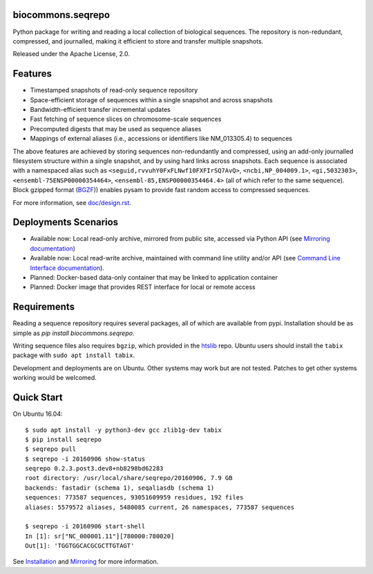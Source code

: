 biocommons.seqrepo
!!!!!!!!!!!!!!!!!!

Python package for writing and reading a local collection of
biological sequences.  The repository is non-redundant, compressed,
and journalled, making it efficient to store and transfer multiple
snapshots.

Released under the Apache License, 2.0.

|ci_rel| |pypi_rel|


Features
!!!!!!!!

* Timestamped snapshots of read-only sequence repository
* Space-efficient storage of sequences within a single snapshot and
  across snapshots
* Bandwidth-efficient transfer incremental updates
* Fast fetching of sequence slices on chromosome-scale sequences
* Precomputed digests that may be used as sequence aliases
* Mappings of external aliases (i.e., accessions or identifiers like
  NM_013305.4) to sequences

The above features are achieved by storing sequences non-redundantly
and compressed, using an add-only journalled filesystem structure
within a single snapshot, and by using hard links across snapshots.
Each sequence is associated with a namespaced alias such as
``<seguid,rvvuhY0FxFLNwf10FXFIrSQ7AvQ>``, ``<ncbi,NP_004009.1>``,
``<gi,5032303>``, ``<ensembl-75ENSP00000354464>``,
``<ensembl-85,ENSP00000354464.4>`` (all of which refer to the same
sequence).  Block gzipped format (`BGZF
<https://samtools.github.io/hts-specs/SAMv1.pdf>`__)) enables pysam to
provide fast random access to compressed sequences.

For more information, see `<doc/design.rst>`__.


Deployments Scenarios
!!!!!!!!!!!!!!!!!!!!!
* Available now: Local read-only archive, mirrored from public site,
  accessed via Python API (see `Mirroring documentation <doc/mirror.rst>`__)
* Available now: Local read-write archive, maintained with command
  line utility and/or API (see `Command Line Interface documentation
  <doc/cli.rst>`__).
* Planned: Docker-based data-only container that may be linked to application container
* Planned: Docker image that provides REST interface for local or remote access


Requirements
!!!!!!!!!!!!

Reading a sequence repository requires several packages, all of which
are available from pypi. Installation should be as simple as `pip
install biocommons.seqrepo`.

Writing sequence files also requires ``bgzip``, which provided in the
`htslib <https://github.com/samtools/htslib>`__ repo. Ubuntu users
should install the ``tabix`` package with ``sudo apt install tabix``.

Development and deployments are on Ubuntu. Other systems may work but
are not tested.  Patches to get other systems working would be
welcomed.


Quick Start
!!!!!!!!!!!

On Ubuntu 16.04::

  $ sudo apt install -y python3-dev gcc zlib1g-dev tabix
  $ pip install seqrepo
  $ seqrepo pull
  $ seqrepo -i 20160906 show-status 
  seqrepo 0.2.3.post3.dev8+nb8298bd62283
  root directory: /usr/local/share/seqrepo/20160906, 7.9 GB
  backends: fastadir (schema 1), seqaliasdb (schema 1) 
  sequences: 773587 sequences, 93051609959 residues, 192 files
  aliases: 5579572 aliases, 5480085 current, 26 namespaces, 773587 sequences

  $ seqrepo -i 20160906 start-shell
  In [1]: sr["NC_000001.11"][780000:780020]
  Out[1]: 'TGGTGGCACGCGCTTGTAGT'


See `Installation <doc/installation.rst>`__ and `Mirroring
<doc/mirror.rst>`__ for more information.



.. |pypi_rel| image:: https://badge.fury.io/py/biocommons.seqrepo.png
  :target: https://pypi.org/pypi?name=biocommons.seqrepo
  :align: middle

.. |ci_rel| image:: https://travis-ci.org/biocommons/biocommons.seqrepo.svg?branch=master
  :target: https://travis-ci.org/biocommons/biocommons.seqrepo
  :align: middle 



